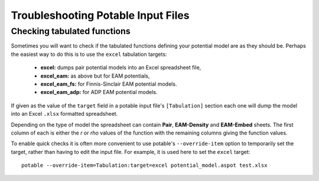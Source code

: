 .. _potable-troubleshooting:

Troubleshooting Potable Input Files
===================================

Checking tabulated functions
----------------------------

Sometimes you will want to check if the tabulated functions defining your potential model are as they should be. Perhaps the easiest way to do this is to use the ``excel`` tabulation targets:

    * **excel:** dumps pair potential models into an Excel spreadsheet file,
    * **excel_eam:** as above but for EAM potentials,
    * **excel_eam_fs:** for Finnis-Sinclair EAM potential models.
    * **excel_eam_adp:** for ADP EAM potential models.

If given as the value of the ``target`` field in a potable input file's ``[Tabulation]`` section each one will dump the model into an Excel ``.xlsx`` formatted spreadsheet. 

Depending on the type of model the spreadsheet can contain **Pair**\ , **EAM-Density** and **EAM-Embed** sheets. The first column of each is either the *r* or *rho* values of the function with the remaining columns giving the function values.

To enable quick checks it is often more convenient to use potable's ``--override-item`` option to temporarily set the target, rather than having to edit the input file. For example, it is used here to set the ``excel`` target::

    potable --override-item=Tabulation:target=excel potential_model.aspot test.xlsx



